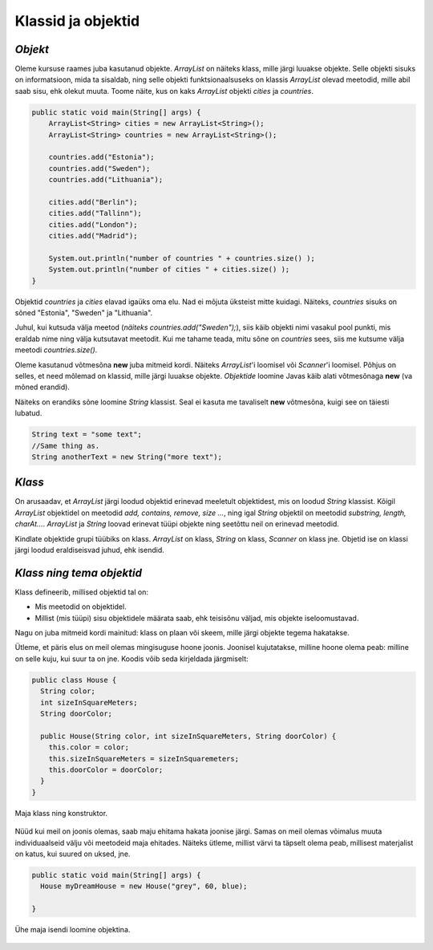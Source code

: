 Klassid ja objektid
=====================


*Objekt* 
-----------

Oleme kursuse raames juba kasutanud objekte. *ArrayList* on näiteks klass, mille järgi luuakse objekte. Selle objekti sisuks on informatsioon, mida ta sisaldab, ning selle objekti funktsionaalsuseks on klassis *ArrayList* olevad meetodid, mille abil saab sisu, ehk olekut muuta. Toome näite, kus on kaks *ArrayList* objekti *cities* ja *countries*.

.. code-block:: java

    public static void main(String[] args) {
        ArrayList<String> cities = new ArrayList<String>();
        ArrayList<String> countries = new ArrayList<String>();
    
        countries.add("Estonia");
        countries.add("Sweden");
        countries.add("Lithuania");
    
        cities.add("Berlin");
        cities.add("Tallinn");
        cities.add("London");
        cities.add("Madrid");
    
        System.out.println("number of countries " + countries.size() );
        System.out.println("number of cities " + cities.size() );
    }    
 

Objektid *countries* ja *cities* elavad igaüks oma elu. Nad ei mõjuta üksteist mitte kuidagi. Näiteks, *countries* sisuks on sõned "Estonia", "Sweden" ja "Lithuania".

Juhul, kui kutsuda välja meetod (*näiteks countries.add("Sweden");*), siis käib objekti nimi vasakul pool punkti, mis eraldab nime ning välja kutsutavat meetodit. Kui me tahame teada, mitu sõne on *countries* sees, siis me kutsume välja meetodi *countries.size()*. 

Oleme kasutanud võtmesõna **new** juba mitmeid kordi. Näiteks *ArrayList*'i loomisel või *Scanner*'i loomisel. Põhjus on selles, et need mõlemad on klassid, mille järgi luuakse objekte. *Objektide* loomine Javas käib alati võtmesõnaga **new** (va mõned erandid).

Näiteks on erandiks sõne loomine *String* klassist. Seal ei kasuta me tavaliselt **new** võtmesõna, kuigi see on täiesti lubatud.

.. code-block:: Java

    String text = "some text";
    //Same thing as.
    String anotherText = new String("more text");
    
*Klass* 
--------

On arusaadav, et *ArrayList* järgi loodud objektid erinevad meeletult objektidest, mis on loodud *String* klassist. Kõigil *ArrayList* objektidel on meetodid *add, contains, remove, size ...*, ning igal *String* objektil on meetodid *substring, length, charAt...*. *ArrayList* ja *String* loovad erinevat tüüpi objekte ning seetõttu neil on erinevad meetodid.

Kindlate objektide grupi tüübiks on klass. *ArrayList* on klass, *String* on klass, *Scanner* on klass jne. Objetid ise on klassi järgi loodud eraldiseisvad juhud, ehk isendid.

*Klass ning tema objektid* 
---------------------------

Klass defineerib, millised objektid tal on:

- Mis meetodid on objektidel.
- Millist (mis tüüpi) sisu objektidele määrata saab, ehk teisisõnu väljad, mis objekte iseloomustavad.

Nagu on juba mitmeid kordi mainitud: klass on plaan või skeem, mille järgi objekte tegema hakatakse.

Ütleme, et päris elus on meil olemas mingisuguse hoone joonis. Joonisel kujutatakse, milline hoone olema peab: milline on selle kuju, kui suur ta on jne. Koodis võib seda kirjeldada järgmiselt:

.. code-block:: Java

    public class House {
      String color;
      int sizeInSquareMeters;
      String doorColor;
     
      public House(String color, int sizeInSquareMeters, String doorColor) {
        this.color = color;
        this.sizeInSquareMeters = sizeInSquaremeters;
        this.doorColor = doorColor;
      }
    }

Maja klass ning konstruktor.

 .. image:: http://i.imgur.com/erKUk7I.jpg
     :width: 200px
     :height: 200px
 
   

Nüüd kui meil on joonis olemas, saab maju ehitama hakata joonise järgi. Samas on meil olemas võimalus muuta individuaalseid välju või meetodeid maja ehitades. Näiteks ütleme, millist värvi ta täpselt olema peab, millisest materjalist on katus, kui suured on uksed, jne.

.. code-block:: java

    public static void main(String[] args) {
      House myDreamHouse = new House("grey", 60, blue);

    }


Ühe maja isendi loomine objektina.

 .. image:: http://i.imgur.com/EU0ZdJ5.jpg
         :width: 200px
         :height: 100px
 







